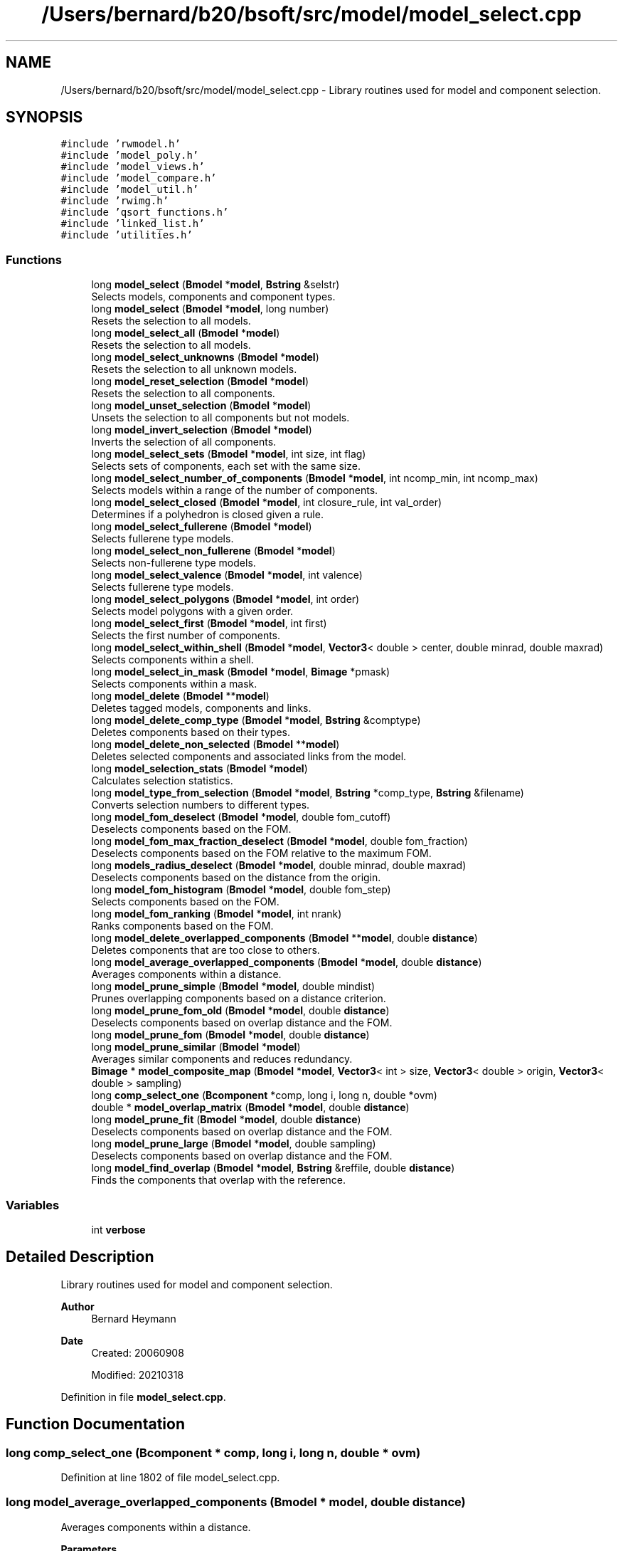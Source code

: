 .TH "/Users/bernard/b20/bsoft/src/model/model_select.cpp" 3 "Wed Sep 1 2021" "Version 2.1.0" "Bsoft" \" -*- nroff -*-
.ad l
.nh
.SH NAME
/Users/bernard/b20/bsoft/src/model/model_select.cpp \- Library routines used for model and component selection\&.  

.SH SYNOPSIS
.br
.PP
\fC#include 'rwmodel\&.h'\fP
.br
\fC#include 'model_poly\&.h'\fP
.br
\fC#include 'model_views\&.h'\fP
.br
\fC#include 'model_compare\&.h'\fP
.br
\fC#include 'model_util\&.h'\fP
.br
\fC#include 'rwimg\&.h'\fP
.br
\fC#include 'qsort_functions\&.h'\fP
.br
\fC#include 'linked_list\&.h'\fP
.br
\fC#include 'utilities\&.h'\fP
.br

.SS "Functions"

.in +1c
.ti -1c
.RI "long \fBmodel_select\fP (\fBBmodel\fP *\fBmodel\fP, \fBBstring\fP &selstr)"
.br
.RI "Selects models, components and component types\&. "
.ti -1c
.RI "long \fBmodel_select\fP (\fBBmodel\fP *\fBmodel\fP, long number)"
.br
.RI "Resets the selection to all models\&. "
.ti -1c
.RI "long \fBmodel_select_all\fP (\fBBmodel\fP *\fBmodel\fP)"
.br
.RI "Resets the selection to all models\&. "
.ti -1c
.RI "long \fBmodel_select_unknowns\fP (\fBBmodel\fP *\fBmodel\fP)"
.br
.RI "Resets the selection to all unknown models\&. "
.ti -1c
.RI "long \fBmodel_reset_selection\fP (\fBBmodel\fP *\fBmodel\fP)"
.br
.RI "Resets the selection to all components\&. "
.ti -1c
.RI "long \fBmodel_unset_selection\fP (\fBBmodel\fP *\fBmodel\fP)"
.br
.RI "Unsets the selection to all components but not models\&. "
.ti -1c
.RI "long \fBmodel_invert_selection\fP (\fBBmodel\fP *\fBmodel\fP)"
.br
.RI "Inverts the selection of all components\&. "
.ti -1c
.RI "long \fBmodel_select_sets\fP (\fBBmodel\fP *\fBmodel\fP, int size, int flag)"
.br
.RI "Selects sets of components, each set with the same size\&. "
.ti -1c
.RI "long \fBmodel_select_number_of_components\fP (\fBBmodel\fP *\fBmodel\fP, int ncomp_min, int ncomp_max)"
.br
.RI "Selects models within a range of the number of components\&. "
.ti -1c
.RI "long \fBmodel_select_closed\fP (\fBBmodel\fP *\fBmodel\fP, int closure_rule, int val_order)"
.br
.RI "Determines if a polyhedron is closed given a rule\&. "
.ti -1c
.RI "long \fBmodel_select_fullerene\fP (\fBBmodel\fP *\fBmodel\fP)"
.br
.RI "Selects fullerene type models\&. "
.ti -1c
.RI "long \fBmodel_select_non_fullerene\fP (\fBBmodel\fP *\fBmodel\fP)"
.br
.RI "Selects non-fullerene type models\&. "
.ti -1c
.RI "long \fBmodel_select_valence\fP (\fBBmodel\fP *\fBmodel\fP, int valence)"
.br
.RI "Selects fullerene type models\&. "
.ti -1c
.RI "long \fBmodel_select_polygons\fP (\fBBmodel\fP *\fBmodel\fP, int order)"
.br
.RI "Selects model polygons with a given order\&. "
.ti -1c
.RI "long \fBmodel_select_first\fP (\fBBmodel\fP *\fBmodel\fP, int first)"
.br
.RI "Selects the first number of components\&. "
.ti -1c
.RI "long \fBmodel_select_within_shell\fP (\fBBmodel\fP *\fBmodel\fP, \fBVector3\fP< double > center, double minrad, double maxrad)"
.br
.RI "Selects components within a shell\&. "
.ti -1c
.RI "long \fBmodel_select_in_mask\fP (\fBBmodel\fP *\fBmodel\fP, \fBBimage\fP *pmask)"
.br
.RI "Selects components within a mask\&. "
.ti -1c
.RI "long \fBmodel_delete\fP (\fBBmodel\fP **\fBmodel\fP)"
.br
.RI "Deletes tagged models, components and links\&. "
.ti -1c
.RI "long \fBmodel_delete_comp_type\fP (\fBBmodel\fP *\fBmodel\fP, \fBBstring\fP &comptype)"
.br
.RI "Deletes components based on their types\&. "
.ti -1c
.RI "long \fBmodel_delete_non_selected\fP (\fBBmodel\fP **\fBmodel\fP)"
.br
.RI "Deletes selected components and associated links from the model\&. "
.ti -1c
.RI "long \fBmodel_selection_stats\fP (\fBBmodel\fP *\fBmodel\fP)"
.br
.RI "Calculates selection statistics\&. "
.ti -1c
.RI "long \fBmodel_type_from_selection\fP (\fBBmodel\fP *\fBmodel\fP, \fBBstring\fP *comp_type, \fBBstring\fP &filename)"
.br
.RI "Converts selection numbers to different types\&. "
.ti -1c
.RI "long \fBmodel_fom_deselect\fP (\fBBmodel\fP *\fBmodel\fP, double fom_cutoff)"
.br
.RI "Deselects components based on the FOM\&. "
.ti -1c
.RI "long \fBmodel_fom_max_fraction_deselect\fP (\fBBmodel\fP *\fBmodel\fP, double fom_fraction)"
.br
.RI "Deselects components based on the FOM relative to the maximum FOM\&. "
.ti -1c
.RI "long \fBmodels_radius_deselect\fP (\fBBmodel\fP *\fBmodel\fP, double minrad, double maxrad)"
.br
.RI "Deselects components based on the distance from the origin\&. "
.ti -1c
.RI "long \fBmodel_fom_histogram\fP (\fBBmodel\fP *\fBmodel\fP, double fom_step)"
.br
.RI "Selects components based on the FOM\&. "
.ti -1c
.RI "long \fBmodel_fom_ranking\fP (\fBBmodel\fP *\fBmodel\fP, int nrank)"
.br
.RI "Ranks components based on the FOM\&. "
.ti -1c
.RI "long \fBmodel_delete_overlapped_components\fP (\fBBmodel\fP **\fBmodel\fP, double \fBdistance\fP)"
.br
.RI "Deletes components that are too close to others\&. "
.ti -1c
.RI "long \fBmodel_average_overlapped_components\fP (\fBBmodel\fP *\fBmodel\fP, double \fBdistance\fP)"
.br
.RI "Averages components within a distance\&. "
.ti -1c
.RI "long \fBmodel_prune_simple\fP (\fBBmodel\fP *\fBmodel\fP, double mindist)"
.br
.RI "Prunes overlapping components based on a distance criterion\&. "
.ti -1c
.RI "long \fBmodel_prune_fom_old\fP (\fBBmodel\fP *\fBmodel\fP, double \fBdistance\fP)"
.br
.RI "Deselects components based on overlap distance and the FOM\&. "
.ti -1c
.RI "long \fBmodel_prune_fom\fP (\fBBmodel\fP *\fBmodel\fP, double \fBdistance\fP)"
.br
.ti -1c
.RI "long \fBmodel_prune_similar\fP (\fBBmodel\fP *\fBmodel\fP)"
.br
.RI "Averages similar components and reduces redundancy\&. "
.ti -1c
.RI "\fBBimage\fP * \fBmodel_composite_map\fP (\fBBmodel\fP *\fBmodel\fP, \fBVector3\fP< int > size, \fBVector3\fP< double > origin, \fBVector3\fP< double > sampling)"
.br
.ti -1c
.RI "long \fBcomp_select_one\fP (\fBBcomponent\fP *comp, long i, long n, double *ovm)"
.br
.ti -1c
.RI "double * \fBmodel_overlap_matrix\fP (\fBBmodel\fP *\fBmodel\fP, double \fBdistance\fP)"
.br
.ti -1c
.RI "long \fBmodel_prune_fit\fP (\fBBmodel\fP *\fBmodel\fP, double \fBdistance\fP)"
.br
.RI "Deselects components based on overlap distance and the FOM\&. "
.ti -1c
.RI "long \fBmodel_prune_large\fP (\fBBmodel\fP *\fBmodel\fP, double sampling)"
.br
.RI "Deselects components based on overlap distance and the FOM\&. "
.ti -1c
.RI "long \fBmodel_find_overlap\fP (\fBBmodel\fP *\fBmodel\fP, \fBBstring\fP &reffile, double \fBdistance\fP)"
.br
.RI "Finds the components that overlap with the reference\&. "
.in -1c
.SS "Variables"

.in +1c
.ti -1c
.RI "int \fBverbose\fP"
.br
.in -1c
.SH "Detailed Description"
.PP 
Library routines used for model and component selection\&. 


.PP
\fBAuthor\fP
.RS 4
Bernard Heymann 
.RE
.PP
\fBDate\fP
.RS 4
Created: 20060908 
.PP
Modified: 20210318 
.RE
.PP

.PP
Definition in file \fBmodel_select\&.cpp\fP\&.
.SH "Function Documentation"
.PP 
.SS "long comp_select_one (\fBBcomponent\fP * comp, long i, long n, double * ovm)"

.PP
Definition at line 1802 of file model_select\&.cpp\&.
.SS "long model_average_overlapped_components (\fBBmodel\fP * model, double distance)"

.PP
Averages components within a distance\&. 
.PP
\fBParameters\fP
.RS 4
\fI*model\fP model\&. 
.br
\fIdistance\fP overlap distance\&. 
.RE
.PP
\fBReturns\fP
.RS 4
long 0\&. 
.PP
.nf
Components within the given distance are averaged and the first
instance is retained while the others are deleted.

.fi
.PP
 
.RE
.PP

.PP
Definition at line 1469 of file model_select\&.cpp\&.
.SS "\fBBimage\fP* model_composite_map (\fBBmodel\fP * model, \fBVector3\fP< int > size, \fBVector3\fP< double > origin, \fBVector3\fP< double > sampling)"

.PP
Definition at line 1752 of file model_select\&.cpp\&.
.SS "long model_delete (\fBBmodel\fP ** model)"

.PP
Deletes tagged models, components and links\&. 
.PP
\fBParameters\fP
.RS 4
\fI**model\fP pointer to model parameters\&. 
.RE
.PP
\fBReturns\fP
.RS 4
long remaining number of components\&. 
.PP
.nf
A model, component or link is tagged for deletion by a negative selection flag.

.fi
.PP
 
.RE
.PP

.PP
Definition at line 656 of file model_select\&.cpp\&.
.SS "long model_delete_comp_type (\fBBmodel\fP * model, \fBBstring\fP & comptype)"

.PP
Deletes components based on their types\&. 
.PP
\fBParameters\fP
.RS 4
\fI*model\fP model parameters\&. 
.br
\fI&comptype\fP component type\&. 
.RE
.PP
\fBReturns\fP
.RS 4
long number of components remaining\&. 
.RE
.PP

.PP
Definition at line 761 of file model_select\&.cpp\&.
.SS "long model_delete_non_selected (\fBBmodel\fP ** model)"

.PP
Deletes selected components and associated links from the model\&. 
.PP
\fBParameters\fP
.RS 4
\fI**model\fP pointer to model parameters\&. 
.RE
.PP
\fBReturns\fP
.RS 4
long remaining number of components\&. 
.RE
.PP

.PP
Definition at line 822 of file model_select\&.cpp\&.
.SS "long model_delete_overlapped_components (\fBBmodel\fP ** model, double distance)"

.PP
Deletes components that are too close to others\&. 
.PP
\fBParameters\fP
.RS 4
\fI**model\fP model handle\&. 
.br
\fIdistance\fP distance to test for\&. 
.RE
.PP
\fBReturns\fP
.RS 4
long 0\&. 
.PP
.nf
If a component is too close to another, the component further down
in the list is deleted.

.fi
.PP
 
.RE
.PP

.PP
Definition at line 1440 of file model_select\&.cpp\&.
.SS "long model_find_overlap (\fBBmodel\fP * model, \fBBstring\fP & reffile, double distance)"

.PP
Finds the components that overlap with the reference\&. 
.PP
\fBParameters\fP
.RS 4
\fI*model\fP model parameters\&. 
.br
\fI&reffile\fP reference molecule file name\&. 
.br
\fIdistance\fP distance for overlap\&. 
.RE
.PP
\fBReturns\fP
.RS 4
long number of components selected\&. 
.PP
.nf
All components that are within the distance criterion of the components
in the reference model are deselected.

.fi
.PP
 
.RE
.PP

.PP
Definition at line 2133 of file model_select\&.cpp\&.
.SS "long model_fom_deselect (\fBBmodel\fP * model, double fom_cutoff)"

.PP
Deselects components based on the FOM\&. 
.PP
\fBParameters\fP
.RS 4
\fI*model\fP model parameters\&. 
.br
\fIfom_cutoff\fP FOM threshold\&. 
.RE
.PP
\fBReturns\fP
.RS 4
long number of components selected\&. 
.PP
.nf
The FOM is assumed to be a value from 0 to 1 and components with
FOM's below the given cutoff are deselected.

.fi
.PP
 
.RE
.PP

.PP
Definition at line 1196 of file model_select\&.cpp\&.
.SS "long model_fom_histogram (\fBBmodel\fP * model, double fom_step)"

.PP
Selects components based on the FOM\&. 
.PP
\fBParameters\fP
.RS 4
\fI*model\fP model parameters\&. 
.br
\fIfom_step\fP FOM step size\&. 
.RE
.PP
\fBReturns\fP
.RS 4
long number of components\&. 
.PP
.nf
The FOM is assumed to represent energy and therefore values below
the given cutoff are selected.

.fi
.PP
 
.RE
.PP

.PP
Definition at line 1296 of file model_select\&.cpp\&.
.SS "long model_fom_max_fraction_deselect (\fBBmodel\fP * model, double fom_fraction)"

.PP
Deselects components based on the FOM relative to the maximum FOM\&. 
.PP
\fBParameters\fP
.RS 4
\fI*model\fP model parameters\&. 
.br
\fIfom_fraction\fP FOM threshold\&. 
.RE
.PP
\fBReturns\fP
.RS 4
long number of components selected\&. 
.PP
.nf
The FOM/FOMmax ratio is calculated and components with ratios below
the given fraction are deselected.

.fi
.PP
 
.RE
.PP

.PP
Definition at line 1222 of file model_select\&.cpp\&.
.SS "long model_fom_ranking (\fBBmodel\fP * model, int nrank)"

.PP
Ranks components based on the FOM\&. 
.PP
\fBParameters\fP
.RS 4
\fI*model\fP model parameters\&. 
.br
\fInrank\fP number of levels\&. 
.RE
.PP
\fBReturns\fP
.RS 4
long number of selected components\&. 
.PP
.nf
Each selected component is ranked into one of a number of levels.

.fi
.PP
 
.RE
.PP

.PP
Definition at line 1349 of file model_select\&.cpp\&.
.SS "long model_invert_selection (\fBBmodel\fP * model)"

.PP
Inverts the selection of all components\&. 
.PP
\fBParameters\fP
.RS 4
\fI*model\fP model parameters\&. 
.RE
.PP
\fBReturns\fP
.RS 4
long number of components selected\&. 
.RE
.PP

.PP
Definition at line 286 of file model_select\&.cpp\&.
.SS "double* model_overlap_matrix (\fBBmodel\fP * model, double distance)"

.PP
Definition at line 1821 of file model_select\&.cpp\&.
.SS "long model_prune_fit (\fBBmodel\fP * model, double distance)"

.PP
Deselects components based on overlap distance and the FOM\&. 
.PP
\fBParameters\fP
.RS 4
\fI*model\fP model parameters\&. 
.br
\fIdistance\fP overlap distance\&. 
.RE
.PP
\fBReturns\fP
.RS 4
long number of components selected\&. 
.PP
.nf
The selected component with the highest FOM is chosen as the first 
component in the solution set and all components within the distance 
criterion from it are deselected. The selected component with the next 
highest FOM is then chosen and again, all components within the distance 
criterion from it are deselected.
This is repeated until there are no more selected components to choose.
Only the first model is processed.

.fi
.PP
 
.RE
.PP

.PP
Definition at line 1882 of file model_select\&.cpp\&.
.SS "long model_prune_fom (\fBBmodel\fP * model, double distance)"

.PP
Definition at line 1643 of file model_select\&.cpp\&.
.SS "long model_prune_fom_old (\fBBmodel\fP * model, double distance)"

.PP
Deselects components based on overlap distance and the FOM\&. 
.PP
\fBParameters\fP
.RS 4
\fI*model\fP model parameters\&. 
.br
\fIdistance\fP overlap distance\&. 
.RE
.PP
\fBReturns\fP
.RS 4
long number of components selected\&. 
.PP
.nf
The selected component with the highest FOM is chosen as the first 
component in the solution set and all components within the distance 
criterion from it are deselected. The selected component with the next 
highest FOM is then chosen and again, all components within the distance 
criterion from it are deselected.
This is repeated until there are no more selected components to choose.
Only the first model is processed.

.fi
.PP
 
.RE
.PP

.PP
Definition at line 1562 of file model_select\&.cpp\&.
.SS "long model_prune_large (\fBBmodel\fP * model, double sampling)"

.PP
Deselects components based on overlap distance and the FOM\&. 
.PP
\fBParameters\fP
.RS 4
\fI*model\fP model parameters\&. 
.br
\fIsampling\fP grid sampling\&. 
.RE
.PP
\fBReturns\fP
.RS 4
long number of components selected\&. 
.PP
.nf
Each component location is mapped to a grid point and the component FOM
is assigned to the grid point if it is larger.
Peaks are determined within each 3x3x3 kernel: a peak is defined as
having a higher value than any of its 26 neigbors.
The component associated with the value at a peak is selected.
Only the first model is processed.

.fi
.PP
 
.RE
.PP

.PP
Definition at line 2013 of file model_select\&.cpp\&.
.SS "long model_prune_similar (\fBBmodel\fP * model)"

.PP
Averages similar components and reduces redundancy\&. 
.PP
\fBParameters\fP
.RS 4
\fI*model\fP model parameters\&. 
.RE
.PP
\fBReturns\fP
.RS 4
lon number of clusters\&. 
.PP
.nf
A view distance matrix is calculated for all the components.
All components within a small distance (~10% of model radius) are averaged
into the first component and the rest are deselected.
Only the first model is processed.

.fi
.PP
 
.RE
.PP

.PP
Definition at line 1687 of file model_select\&.cpp\&.
.SS "long model_prune_simple (\fBBmodel\fP * model, double mindist)"

.PP
Prunes overlapping components based on a distance criterion\&. 
.PP
\fBParameters\fP
.RS 4
\fI*model\fP model structure to be modified\&. 
.br
\fImindist\fP distance criterion\&. 
.RE
.PP
\fBReturns\fP
.RS 4
long number of remaining components\&. 
.PP
.nf
The first component in any pair of overlapping components is kept.

.fi
.PP
 
.RE
.PP

.PP
Definition at line 1512 of file model_select\&.cpp\&.
.SS "long model_reset_selection (\fBBmodel\fP * model)"

.PP
Resets the selection to all components\&. 
.PP
\fBParameters\fP
.RS 4
\fI*model\fP model parameters\&. 
.RE
.PP
\fBReturns\fP
.RS 4
long number of components selected\&. 
.PP
.nf
Only one model is modified.

.fi
.PP
 
.RE
.PP

.PP
Definition at line 232 of file model_select\&.cpp\&.
.SS "long model_select (\fBBmodel\fP * model, \fBBstring\fP & selstr)"

.PP
Selects models, components and component types\&. 
.PP
\fBParameters\fP
.RS 4
\fI*model\fP model parameters\&. 
.br
\fI&selstr\fP selection string\&. 
.RE
.PP
\fBReturns\fP
.RS 4
long number of selections made\&. 
.PP
.nf
The selection string can have one of the following formats:
    #model@component
    #model%comp_type
    ^model_type@component
    ^model_type%comp_type
Only elements originally selected is considered, except where the "." is used.

.fi
.PP
 
.RE
.PP

.PP
Definition at line 36 of file model_select\&.cpp\&.
.SS "long model_select (\fBBmodel\fP * model, long number)"

.PP
Resets the selection to all models\&. 
.PP
\fBParameters\fP
.RS 4
\fI*model\fP model parameters\&. 
.br
\fInumber\fP selection number to select\&. 
.RE
.PP
\fBReturns\fP
.RS 4
long number of components selected\&. 
.RE
.PP

.PP
Definition at line 163 of file model_select\&.cpp\&.
.SS "long model_select_all (\fBBmodel\fP * model)"

.PP
Resets the selection to all models\&. 
.PP
\fBParameters\fP
.RS 4
\fI*model\fP model parameters\&. 
.RE
.PP
\fBReturns\fP
.RS 4
long number of models selected\&. 
.RE
.PP

.PP
Definition at line 193 of file model_select\&.cpp\&.
.SS "long model_select_closed (\fBBmodel\fP * model, int closure_rule, int val_order)"

.PP
Determines if a polyhedron is closed given a rule\&. 
.PP
\fBParameters\fP
.RS 4
\fI*model\fP model parameters\&. 
.br
\fIclosure_rule\fP 1=valency, 2=order\&. 
.br
\fIval_order\fP magnitude of valency or order\&. 
.RE
.PP
\fBReturns\fP
.RS 4
long number of models selected\&. 
.PP
.nf
Polyhedron closure is arbitrarily decided by a rule:
1.  Fixed valency.
3.  Fixed polygon order.
Models that fail the given rule are deselected.
If the given valency or order is zero, it is set to the value for
the first component or polygon.

.fi
.PP
 
.RE
.PP

.PP
Definition at line 397 of file model_select\&.cpp\&.
.SS "long model_select_first (\fBBmodel\fP * model, int first)"

.PP
Selects the first number of components\&. 
.PP
\fBParameters\fP
.RS 4
\fI*model\fP model parameters\&. 
.br
\fIfirst\fP first number of components to select\&. 
.RE
.PP
\fBReturns\fP
.RS 4
long number of components selected\&. 
.RE
.PP

.PP
Definition at line 566 of file model_select\&.cpp\&.
.SS "long model_select_fullerene (\fBBmodel\fP * model)"

.PP
Selects fullerene type models\&. 
.PP
\fBParameters\fP
.RS 4
\fI*model\fP model structure\&. 
.RE
.PP
\fBReturns\fP
.RS 4
long number of models selected\&. 
.PP
.nf
Each model is tested for the presence of polygons that have orders
only of five or six.

.fi
.PP
 
.RE
.PP

.PP
Definition at line 448 of file model_select\&.cpp\&.
.SS "long model_select_in_mask (\fBBmodel\fP * model, \fBBimage\fP * pmask)"

.PP
Selects components within a mask\&. 
.PP
\fBParameters\fP
.RS 4
\fI*model\fP model parameters\&. 
.br
\fIpmask\fP first number of components to select\&. 
.RE
.PP
\fBReturns\fP
.RS 4
long number of components selected\&. 
.RE
.PP

.PP
Definition at line 623 of file model_select\&.cpp\&.
.SS "long model_select_non_fullerene (\fBBmodel\fP * model)"

.PP
Selects non-fullerene type models\&. 
.PP
\fBParameters\fP
.RS 4
\fI*model\fP model structure\&. 
.RE
.PP
\fBReturns\fP
.RS 4
long number of models selected\&. 
.PP
.nf
Each model is tested for the presence of polygons that have orders
different from five or six.

.fi
.PP
 
.RE
.PP

.PP
Definition at line 477 of file model_select\&.cpp\&.
.SS "long model_select_number_of_components (\fBBmodel\fP * model, int ncomp_min, int ncomp_max)"

.PP
Selects models within a range of the number of components\&. 
.PP
\fBParameters\fP
.RS 4
\fI*model\fP model parameters\&. 
.br
\fIncomp_min\fP minimum number of components\&. 
.br
\fIncomp_max\fP maximum number of components\&. 
.RE
.PP
\fBReturns\fP
.RS 4
long number of models selected\&. 
.RE
.PP

.PP
Definition at line 359 of file model_select\&.cpp\&.
.SS "long model_select_polygons (\fBBmodel\fP * model, int order)"

.PP
Selects model polygons with a given order\&. 
.PP
\fBParameters\fP
.RS 4
\fI*model\fP model to color\&. 
.br
\fIorder\fP polygon order\&. 
.RE
.PP
\fBReturns\fP
.RS 4
long 0\&. 
.RE
.PP

.PP
Definition at line 535 of file model_select\&.cpp\&.
.SS "long model_select_sets (\fBBmodel\fP * model, int size, int flag)"

.PP
Selects sets of components, each set with the same size\&. 
.PP
\fBParameters\fP
.RS 4
\fI*model\fP parameter structure with all parameters\&. 
.br
\fIsize\fP number of components in each set\&. 
.br
\fIflag\fP flag to not count across model boundaries\&. 
.RE
.PP
\fBReturns\fP
.RS 4
long number of components selected\&. 
.PP
.nf
Sets up sets of components, each set identified as a number in the
selection array.

.fi
.PP
 
.RE
.PP

.PP
Definition at line 312 of file model_select\&.cpp\&.
.SS "long model_select_unknowns (\fBBmodel\fP * model)"

.PP
Resets the selection to all unknown models\&. 
.PP
\fBParameters\fP
.RS 4
\fI*model\fP model parameters\&. 
.RE
.PP
\fBReturns\fP
.RS 4
long number of models selected\&. 
.RE
.PP

.PP
Definition at line 208 of file model_select\&.cpp\&.
.SS "long model_select_valence (\fBBmodel\fP * model, int valence)"

.PP
Selects fullerene type models\&. 
.PP
\fBParameters\fP
.RS 4
\fI*model\fP model structure\&. 
.br
\fIvalence\fP component valence 
.RE
.PP
\fBReturns\fP
.RS 4
long number of models selected\&. 
.PP
.nf
Each model is tested for the presence of polygons that have orders
only of five or six.

.fi
.PP
 
.RE
.PP

.PP
Definition at line 508 of file model_select\&.cpp\&.
.SS "long model_select_within_shell (\fBBmodel\fP * model, \fBVector3\fP< double > center, double minrad, double maxrad)"

.PP
Selects components within a shell\&. 
.PP
\fBParameters\fP
.RS 4
\fI*model\fP model parameters\&. 
.br
\fIcenter\fP center of the shell\&. 
.br
\fIminrad\fP minimum radius of the sphere\&. 
.br
\fImaxrad\fP radius of the sphere\&. 
.RE
.PP
\fBReturns\fP
.RS 4
long number of components selected\&. 
.RE
.PP

.PP
Definition at line 592 of file model_select\&.cpp\&.
.SS "long model_selection_stats (\fBBmodel\fP * model)"

.PP
Calculates selection statistics\&. 
.PP
\fBParameters\fP
.RS 4
\fI*model\fP model parameters\&. 
.RE
.PP
\fBReturns\fP
.RS 4
long number of components selected\&. 
.PP
.nf
The FOM is assumed to be a value from 0 to 1.

.fi
.PP
 
.RE
.PP

.PP
Definition at line 912 of file model_select\&.cpp\&.
.SS "long model_type_from_selection (\fBBmodel\fP * model, \fBBstring\fP * comp_type, \fBBstring\fP & filename)"

.PP
Converts selection numbers to different types\&. 
.PP
\fBParameters\fP
.RS 4
\fI*model\fP model parameters\&. 
.br
\fI*comp_type\fP linked list of strings\&. 
.br
\fI&filename\fP component type file name\&. 
.RE
.PP
\fBReturns\fP
.RS 4
long number of component types assigned\&. 
.RE
.PP

.PP
Definition at line 1105 of file model_select\&.cpp\&.
.SS "long model_unset_selection (\fBBmodel\fP * model)"

.PP
Unsets the selection to all components but not models\&. 
.PP
\fBParameters\fP
.RS 4
\fI*model\fP model parameters\&. 
.RE
.PP
\fBReturns\fP
.RS 4
long number of components deselected\&. 
.RE
.PP

.PP
Definition at line 261 of file model_select\&.cpp\&.
.SS "long models_radius_deselect (\fBBmodel\fP * model, double minrad, double maxrad)"

.PP
Deselects components based on the distance from the origin\&. 
.PP
\fBParameters\fP
.RS 4
\fI*model\fP model parameters\&. 
.br
\fIminrad\fP minimum distance from origin\&. 
.br
\fImaxrad\fP maximum distance from the origin\&. 
.RE
.PP
\fBReturns\fP
.RS 4
long number of components selected\&. 
.PP
.nf
All components inside a minmum radius and beyond a maximum radius are deselected.

.fi
.PP
 
.RE
.PP

.PP
Definition at line 1257 of file model_select\&.cpp\&.
.SH "Variable Documentation"
.PP 
.SS "int verbose\fC [extern]\fP"

.SH "Author"
.PP 
Generated automatically by Doxygen for Bsoft from the source code\&.
